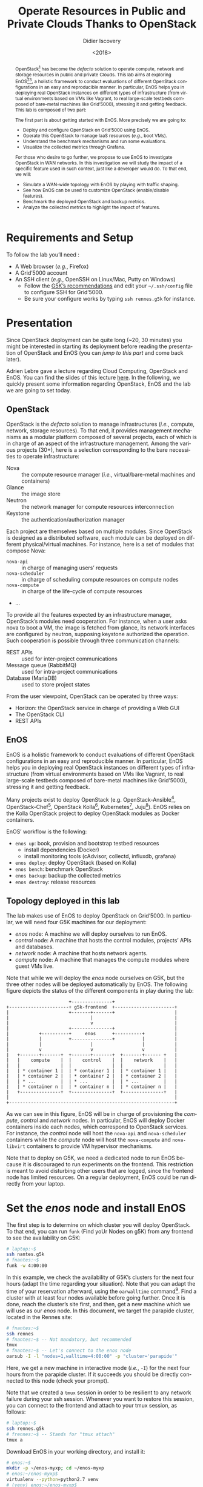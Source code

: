 #+TITLE: Operate Resources in Public and Private Clouds
#+TITLE: Thanks to OpenStack
#+AUTHOR: Didier Iscovery
#+EMAIL: {firstname.lastname}@inria.fr
#+DATE: <2018>

#+LANGUAGE: en
#+OPTIONS: ':t
#+OPTIONS: email:t
#+OPTIONS: toc:nil

#+MACRO: eg /e.g./,
#+MACRO: ie /i.e./,

#+PROPERTY: header-args:sh  :eval no
# Add comment in the tangle file to link to org source
#+PROPERTY: header-args:sh+ :comments link

#+BEGIN_abstract
OpenStack[fn:openstack] has become the /defacto/ solution to operate
compute, network and storage resources in public and private Clouds.
This lab aims at exploring EnOS[fn:enos-paper][fn:enos-website], a
holistic framework to conduct evaluations of different OpenStack
configurations in an easy and reproducible manner. In particular, EnOS
helps you in deploying real OpenStack instances on different types of
infrastructure (from virtual environments based on VMs like Vagrant,
to real large-scale testbeds composed of bare-metal machines like
Grid’5000), stressing it and getting feedback. This lab is composed of
two part:

The first part is about getting started with EnOS. More precisely we
are going to:
- Deploy and configure OpenStack on Grid’5000 using EnOS.
- Operate this OpenStack to manage IaaS resources ({{{eg}}} boot VMs).
- Understand the benchmark mechanisms and run some evaluations.
- Visualize the collected metrics through Grafana.

For those who desire to go further, we propose to use EnOS to
investigate OpenStack in WAN networks. In this investigation we will
study the impact of a specific feature used in such context, just like
a developer would do. To that end, we will:
- Simulate a WAN-wide topology with EnOS by playing with traffic
  shaping.
- See how EnOS can be used to customize OpenStack (enable/disable
  features).
- Benchmark the deployed OpenStack and backup metrics.
- Analyze the collected metrics to highlight the impact of features.
#+END_abstract

#+TOC: headlines 2

# Preamble
#+BEGIN_SRC sh :shebang #!/usr/bin/env bash :tangle enos-node.sh :exports none
set -o errexit
set -o xtrace
#+END_SRC

* Requirements and Setup
To follow the lab you’ll need :
- A Web browser ({{{eg}}} Firefox)
- A Grid’5000 account
- An SSH client ({{{eg}}} OpenSSH on Linux/Mac, Putty on Windows)
  + Follow the [[https://www.grid5000.fr/mediawiki/index.php/SSH#Setting_up_a_user_config_file][G5K’s recommendations]] and edit your =~/.ssh/config=
    file to configure SSH for Grid’5000.
  + Be sure your configure works by typing =ssh rennes.g5k= for
    instance.

* Presentation
#+BEGIN_note
Since OpenStack deployment can be quite long (~20, 30 minutes) you
might be interested in starting its deployment before reading the
presentation of OpenStack and EnOS (you can [[*Deploy OpenStack using EnOS][jump to this part]] and come
back later).
#+END_note

Adrien Lebre gave a lecture regarding Cloud Computing, OpenStack and
EnOS. You can find the slides of this lecture [[http://enos.irisa.fr/tp-polytech/openstack-slides.pdf][here]]. In the following,
we quickly present some information regarding OpenStack, EnOS and the
lab we are going to set today.

** OpenStack
OpenStack is the /defacto/ solution to manage infrastructures
({{{ie}}} compute, network, storage resources). To that end, it
provides management mechanisms as a modular platform composed of
several projects, each of which is in charge of an aspect of the
infrastructure management. Among the various projects (30+), here is a
selection corresponding to the bare necessities to operate
infrastructure:

- Nova     :: the compute resource manager ({{{ie}}}
              virtual/bare-metal machines and containers)
- Glance   :: the image store
- Neutron  :: the network manager for compute resources
              interconnection
- Keystone :: the authentication/authorization manager

Each project are themselves based on multiple modules. Since OpenStack
is designed as a distributed software, each module can be deployed on
different physical/virtual machines. For instance, here is a set of
modules that compose Nova:

- ~nova-api~       :: in charge of managing users’ requests
- ~nova-scheduler~ :: in charge of scheduling compute resources on
     compute nodes
- ~nova-compute~   :: in charge of the life-cycle of compute resources
- ...

To provide all the features expected by an infrastructure manager,
OpenStack’s modules need cooperation. For instance, when a user asks
nova to boot a VM, the image is fetched from glance, its network
interfaces are configured by neutron, supposing keystone authorized
the operation. Such cooperation is possible through three
communication channels:

- REST APIs                :: used for inter-project communications
- Message queue (RabbitMQ) :: used for intra-project communications
- Database (MariaDB)       :: used to store project states

From the user viewpoint, OpenStack can be operated by three ways:

- Horizon: the OpenStack service in charge of providing a Web GUI
- The OpenStack CLI
- REST APIs

** EnOS
EnOS is a holistic framework to conduct evaluations of different
OpenStack configurations in an easy and reproducible manner. In
particular, EnOS helps you in deploying real OpenStack instances on
different types of infrastructure (from virtual environments based on
VMs like Vagrant, to real large-scale testbeds composed of bare-metal
machines like Grid’5000), stressing it and getting feedback.

Many projects exist to deploy OpenStack (e.g.
OpenStack-Ansible[fn:os-ansible], OpenStack-Chef[fn:os-chef],
OpenStack Kolla[fn:os-kolla], Kubernetes[fn:os-k8s],
Juju[fn:os-juju]). EnOS relies on the Kolla OpenStack project to
deploy OpenStack modules as Docker containers.

EnOS’ workflow is the following:
- ~enos up~: book, provision and bootstrap testbed resources
  + install dependencies (Docker)
  + install monitoring tools (cAdvisor, collectd, influxdb, grafana)
- ~enos deploy~: deploy OpenStack (based on Kolla)
- ~enos bench~: benchmark OpenStack
- ~enos backup~: backup the collected metrics
- ~enos destroy~: release resources

** Topology deployed in this lab
The lab makes use of EnOS to deploy OpenStack on Grid’5000. In
particular, we will need four G5K machines for our deployment:

- /enos/ node: A machine we will deploy ourselves to run EnOS.
- /control/ node: A machine that hosts the control modules, projects’
  APIs and databases.
- /network/ node: A machine that hosts network agents.
- /compute/ node: A machine that manages the compute modules where
  guest VMs live.

Note that while we will deploy the /enos/ node ourselves on G5K, but
the three other nodes will be deployed automatically by EnOS. The
following figure depicts the status of the different components in
play during the lab:

#+BEGIN_EXAMPLE
                       +---------------+
+----------------------+ g5k-frontend  +----------------------+
|                      +-------+-------+                      |
|                              |                              |
|                              v                              |
|                      +---------------+                      |
|           +----------+     enos      +----------+           |
|           |          +---------------+          |           |
|           |                  |                  |           |
|           v                  v                  v           |
|   +-------+-------+  +-------+-------+  +-------+------ +   |
|   |    compute    |  |    control    |  |    network    |   |
|   |               |  |               |  |               |   |
|   | * container 1 |  | * container 1 |  | * container 1 |   |
|   | * container 2 |  | * container 2 |  | * container 2 |   |
|   | * ...         |  | * ...         |  | * ...         |   |
|   | * container n |  | * container n |  | * container n |   |
|   +---------------+  +---------------+  +---------------+   |
|                                                             |
+-------------------------------------------------------------+
#+END_EXAMPLE


As we can see in this figure, EnOS will be in charge of provisioning
the /compute/, /control/ and /network/ nodes. In particular, EnOS will
deploy Docker containers inside each nodes, which correspond to
OpenStack services. For instance, the /control/ node will host the
~nova-api~ and ~nova-scheduler~ containers while the /compute/ node
will host the ~nova-compute~ and ~nova-libvirt~ containers to provide
VM hypervisor mechanisms.

#+BEGIN_note
Note that to deploy on G5K, we need a dedicated node to run EnOS
because it is discouraged to run experiments on the frontend. This
restriction is meant to avoid disturbing other users that are logged,
since the frontend node has limited resources. On a regular
deployment, EnOS could be run directly from your laptop.
#+END_note

* Set the /enos/ node and install EnOS
The first step is to determine on which cluster you will deploy
OpenStack. To that end, you can run ~funk~ (Find yoUr Nodes on g5K)
from any frontend to see the availability on G5K:

#+BEGIN_SRC sh
# laptop:~$
ssh nantes.g5k
# fnantes:~$
funk -w 4:00:00
#+END_SRC

In this example, we check the availability of G5K’s clusters for the
next four hours (adapt the time regarding your situation). Note that
you can adapt the time of your reservation afterward, using the
~oarwalltime~ command[fn:oarwalltime]. Find a cluster with at least
four nodes available before going further. Once it is done, reach the
cluster’s site first, and then, get a new machine which we will use as
our /enos/ node. In this document, we target the parapide cluster,
located in the Rennes site:

#+BEGIN_SRC sh
# fnantes:~$
ssh rennes
# fnantes:~$ -- Not mandatory, but recommended
tmux
# fnantes:~$ -- Let's connect to the enos node
oarsub -I -l "nodes=1,walltime=4:00:00" -p "cluster='parapide'"
#+END_SRC

Here, we get a new machine in interactive mode ({{{ie}}}
~-I~) for the next four hours from the parapide cluster. If it
succeeds you should be directly connected to this node (check your
prompt).

#+BEGIN_note
Note that we created a ~tmux~ session in order to be resilient to any
network failure during your ssh session. Whenever you want to restore
this session, you can connect to the frontend and attach to your tmux
session, as follows:

#+BEGIN_SRC sh
# laptop:~$
ssh rennes.g5k
# frennes:~$ -- Stands for "tmux attach"
tmux a
#+END_SRC
#+END_note

Download EnOS in your working directory, and install it:

#+BEGIN_SRC sh :tangle enos-node.sh
# enos:~$
mkdir -p ~/enos-myxp; cd ~/enos-myxp
# enos:~/enos-myxp$
virtualenv --python=python2.7 venv
# (venv) enos:~/enos-myxp$
. venv/bin/activate
# (venv) enos:~/enos-myxp$
pip install "enos[openstack]==4.1rc0"
#+END_SRC

#+BEGIN_note
Note that EnOS is a Python project. We installed it inside a virtual
environment, with ~virtualenv~, to avoid any conflict regarding the
version of its dependencies. Furthermore, it does not install anything
outside the virtual environment which keeps your OS clean. Remember
that you have to be in the virtual environment to use EnOS. It means
that if you open a new terminal, you need to re-enter the venv. For
instance, now that EnOS is installed, you can come back as follow:

#+BEGIN_SRC sh
# laptop:~$
ssh rennes.g5k
# frennes:~$
cd ~/enos-myxp
# frennes:~/enos-myxp$
source venv/bin/activate
#+END_SRC
#+END_note

Before going further, check EnOS works by typing ~enos --help~:

#+BEGIN_EXAMPLE
Enos: Monitor and test your OpenStack.
[<args> ...] [-e ENV|--env=ENV]
            [-h|--help] [-v|--version] [-s|--silent|--vv]

General options:
  -e ENV --env=ENV  Path to the environment directory. You should
                    use this option when you want to link to a specific
                    experiment. Not specifying this value will
                    discard the loading of the environment (it
                    makes sense for `up`).
  -h --help         Show this help message.
  -s --silent       Quiet mode.
  -v --version      Show version number.
  -vv               Verbose mode.

Commands:
  new            Print a reservation.yaml example
  up             Get resources and install the docker registry.
  os             Run kolla and install OpenStack.
  init           Initialise OpenStack with the bare necessities.
  bench          Run rally on this OpenStack.
  backup         Backup the environment
  ssh-tunnel     Print configuration for port forwarding with horizon.
  tc             Enforce network constraints
  info           Show information of the actual deployment.
  destroy        Destroy the deployment and optionally the related resources.
  deploy         Shortcut for enos up, then enos os and enos config.
  kolla          Runs arbitrary kolla command on nodes
See 'enos <command> --help' for more information on a specific
command.
#+END_EXAMPLE

* Deploy OpenStack using EnOS
** The EnOS configuration file
To deploy OpenStack, EnOS reads a /configuration file/. This file
states the OpenStack resources you want to deploy/measure together
with their topology. A configuration could say, "Deploy a basic
OpenStack on a single node", or "Put OpenStack control services on
ClusterA and compute services on ClusterB", but also "Deploy each
OpenStack services on a dedicated node and add WAN network latency
between them". So that EnOS can deploy such OpenStack over your
testbed and run performance analysis.

The description of the configuration is done in a ~reservation.yaml~
file. You may generate a new one with ~enos new > reservation.yaml~.
The configuration file is pretty fat, with a configuration sample for
all testbed supported by EnOS (G5k, Chameleon, Vagrant, ...).

Use your favorite text editor to open the ~reservation.yaml~ file, for
instance: ~vim reservation.yaml~, and edit it to fit your situation --
{{{ie}}} something like listing [[lst:reservation.yaml]]. Three parts of
this configuration file are interested for a simple use of EnOS:
- [[(provider-sec)][~provider~ section]]: Defines on which testbed to deploy OpenStack
  ({{{ie}}} G5k, Chameleon, Vagrant, ...).
- [[(rsc-sec)][~resources~ section]]: Defines the number and role of machines to
  deploy on the testbed ({{{eg}}} book 3 nodes on ~paravance~ with 1
  ~control~ node, 1 ~network~ node and 1 ~compute~ node).
- [[(kolla-sec)][~kolla~ section]]: Defines the OpenStack configuration, for instance:
  + Which OpenStack version to deploy ({{{eg}}} ~kolla-ref:
    "stable/queens"~).
  + Which OpenStack project to enable/disable ({{{eg}}} ~enable_heat:
    "no"~).

#+CAPTION: Sample of ~reservation.yaml~ that books on G5k during
#+CAPTION: 4 hours, 3 machines on the ~paravance~ cluster: a
#+CAPTION: ~control~, a ~network~ and a ~compute~ node on which
#+CAPTION: will be deployed the requested OpenStack stable/queens
#+CAPTION: services.
#+NAME: lst:reservation.yaml
#+BEGIN_SRC yaml -r :tangle reservation.yaml
---
# ############################################### #
# Grid'5000 reservation parameters                #
# ############################################### #
provider:                     (ref:provider-sec)
  type: g5k
  job_name: 'enos'
  walltime: '04:00:00'

resources:                    (ref:rsc-sec)
  paravance:
    compute: 1
    network: 1
    control: 1

# ############################################### #
# Inventory to use                                #
# ############################################### #
inventory: inventories/inventory.sample

# ############################################### #
# docker registry parameters
# ############################################### #
registry:
  type: internal

# ############################################### #
# Enos Customizations                             #
# ############################################### #
enable_monitoring: yes

# ############################################### #
# Kolla parameters                                #
# ############################################### #
kolla_repo: "https://git.openstack.org/openstack/kolla-ansible" (ref:kolla-sec)
kolla_ref: "stable/queens"

# Vars : kolla_repo/ansible/group_vars/all.yml
kolla:
  kolla_base_distro: "centos"
  kolla_install_type: "source"
  docker_namespace: "beyondtheclouds"
  enable_heat: "no"
#+END_SRC

The ~provider~ section tells on which testbed to deploy OpenStack plus
its configuration. The configuration may vary from one testbed to
another. For instance, Grid'5000 and Chameleon are research testbed
were resources have to be booked, thus the configuration includes a
~walltime~ to define the time of your reservation. Conversely, the
Vagrant provider starts VM with VirtualBox on your local machine, and
thus doesn't include such a option. Please, refer to the EnOS provider
documentation[fn:enos-provider] to find the configuration parameters
depending on the testbed. For the sake of this lab we are going to use
the Grid’5000 provider ({{{ie}}} ~type: g5k~). Note that a ~walltime~
of 3 hours is enough for the first part of this workshop. If you plan
to stay for the second part you should set 5 hours

The ~resources~ key contains the description of the desired resources
and their topology. Once again, way you describe your topology may
vary a little bit depending on the testbed you target. Please, refer
to the EnOS provider documentation[fn:enos-provider] to find examples
of resources description depending on the testbed. Here we declare the
G5K cluster we target ({{{eg}}} ~paravance~), as well as the resources
we want to deploy on: a ~control~, a ~network~ and a ~compute~ node on
which will be deployed all the required OpenStack services.

** Deploy OpenStack
EnOS manages all the aspects of an OpenStack deployment by calling
~enos deploy~. Concretely, the ~deploy~ phase first gets resources on
your testbed following your configuration description. Then, it
provisions these resources with Docker. Finally, it starts each
OpenStack services (e.g. Keystone, Nova, Neutron) inside a dedicated
Docker container.

Launch the deployment with:
#+BEGIN_SRC sh  :tangle enos-node.sh
# (venv) enos:~/enos-myxp$
enos deploy -f reservation.yaml
#+END_SRC

EnOS is now provisioning three machines on the cluster targeted by the
~reservation.yaml~. Once the machines are provisioned, EnOS deploy
OpenStack services on them, and you can display information regarding
your deployment by typing:

#+BEGIN_SRC sh
# (venv) enos:~/enos-myxp$
enos info
#+END_SRC

In particular, you should see the IP address of the deployed nodes.

While EnOS deploys OpenStack (it takes ~20 to 45 minutes -- there are
way to seep up your deployment[fn:enos-internal-registry]), you can observe
EnOS running containers on the control node. For that, you can access
to the control node by typing:

#+BEGIN_SRC sh
# (venv) enos:~/enos-myxp$
ssh -l root $(enos info --out json | jq -r '.rsc.control[0].address')
# control:~# -- List the downloaded Docker images
docker images
# control:~# -- List the running Docker containers
docker ps
# control:~# -- Go back to `(venv) enos:~/enos-myxp$`
exit
#+END_SRC

#+BEGIN_note
Note that at the end of your session, you can release your reservation
by typing:
#+BEGIN_SRC sh
# (venv) enos:~/enos-myxp$
enos destroy --hard
#+END_SRC
It will destroy all your deployment and delete your reservation.
#+END_note

* Play with OpenStack
The last service deployed is the OpenStack dashboard (Horizon). Once
the deployment process is finished, Horizon is reachable from G5k.
More precisely, Horizon runs in a Docker container on the control
node, and listens on port 80. To access Horizon from your own web
browser (from your laptop), you can create an SSH tunnel from your
laptop to control node, located in G5K. To that end, you first need
to get control node’s IP address, and then create the tunnel. Open a
new terminal and type the following:
1. Find the control node address using EnOS:
   #+BEGIN_SRC sh  :tangle enos-node.sh
   # (venv) enos:~/enos-myxp$
   enos info
   # (venv) enos:~/enos-myxp$
   enos info --out json | jq -r '.rsc.control[0].address'
   #+END_SRC
2. Create the tunnel from your laptop:
   #+BEGIN_SRC sh eval :no
   # laptop:~$ -- `ssh -NL 8000:<g5k-control>:80 <g5k-site>.g5k`, e.g.,
   ssh -NL 8000:paravance-14-kavlan-4.nantes.grid5000.fr:80 rennes.g5k
   #+END_SRC

Once it is done, you can access Horizon from your web browser through
http://localhost:8000 with the following credentials:
- login: ~admin~
- password: ~demo~

From here, you can reach ~Project > Compute > Instances > Launch
Instance~ and boot a virtual machine given the following information:
- a name (e.g., ~horizon-vm~)
- an image (e.g., ~cirros~)
- a flavor to limit the resources of your instance (I recommend
  ~tiny~)
- and a network setting (must be ~private~)

You should select options by clicking on the arrow on the right of
each possibility. When the configuration is OK, the ~Launch Instance~
button should be enabled. After clicking on it, you should see the
instance in the ~Active~ state in less than a minute.

Now, you have several options to connect to your freshly deployed VM.
For instance, by clicking on its name, Horizon provides a virtual
console under the ~Console~ tab. Use the following credentials to
access the VM:
- login: ~cirros~
- password: ~cubswin:)~

While Horizon is helpful to discover OpenStack features, this is not
how a real operator administrates OpenStack. A real operator prefers
command line interface 😄.

** Unleash the Operator in You
OpenStack provides a command line interface to operate your Cloud. But
before using it, you need to set your environment with the OpenStack
credentials, so that the command line won't bother you by requiring
credentials each time.

Load the OpenStack credentials:
#+BEGIN_SRC sh :tangle enos-node.sh
# (venv) enos:~/enos-myxp$
. ~/enos-node/current/admin-openrc
#+END_SRC

You can then check that your environment is correctly set executing
the following command that should output something similar to the
listing [[lst:env-os]]:
#+BEGIN_SRC sh :tangle enos-node.sh
# (venv) enos:~/enos-myxp$
env|fgrep OS_
#+END_SRC

#+CAPTION: Environment variables required by the
#+CAPTION: OpenStack Command Line Interface.
#+NAME: lst:env-os
#+BEGIN_EXAMPLE
OS_USER_DOMAIN_ID=default
OS_AUTH_URL=http://10.24.125.255:35357/v3
OS_PROJECT_DOMAIN_ID=default
OS_REGION_NAME=RegionOne
OS_PROJECT_NAME=admin
OS_PROJECT_DOMAIN_NAME=default
OS_USER_DOMAIN_NAME=default
OS_IDENTITY_API_VERSION=3
OS_TENANT_NAME=admin
OS_PASSWORD=demo
OS_USERNAME=admin
#+END_EXAMPLE

All operations to manage OpenStack are done through one single command
line, called ~openstack~. Doing an ~openstack --help~ displays the
really long list of possibilities provided by this command. The
following gives you a selection of the most often used commands to
operate your Cloud:
- List OpenStack running services :: ~openstack endpoint list~
- List images :: ~openstack image list~
- List flavors :: ~openstack flavor list~
- List networks :: ~openstack network list~
- List computes :: ~openstack hypervisor list~
- List VMs (running or not) :: ~openstack server list~
- Get details on a specific VM :: ~openstack server show <vm-name>~
- Start a new VM :: ~openstack server create --image <image-name> --flavor <flavor-name> --nic net-id=<net-id> <vm-name>~
- View VMs logs :: ~openstack console log show <vm-name>~

Based on these commands, you can use the CLI to start a new tiny
cirros VM called ~cli-vm~:
#+BEGIN_SRC sh :tangle enos-node.sh
# (venv) enos:~/enos-myxp$
openstack server create --image cirros.uec\
                        --flavor m1.tiny\
                        --network private\
                        cli-vm
#+END_SRC

#+BEGIN_note
This lab has been designed to *run on a cluster where nodes have two
network interfaces. If you plan to run the lab on a cluster with a
single network interface, please run the following script on the
~network-node~*. You can check how many network interfaces are
associated to a cluster by consulting the [[https://www.grid5000.fr/mediawiki/images/G5k_cheat_sheet.pdf][G5k Cheatsheet]]. If you are
concerned, connect to ~network-node~ as root with:
#+BEGIN_SRC sh
# (venv) enos:~/enos-myxp$
ssh -l root $(enos info --out json | jq -r '.rsc.network[0].address')
#+END_SRC

And execute the following script:
#+BEGIN_SRC sh  :export code
#!/usr/bin/env bash

# The network interface
IF=eth0
# This is the list of the vip of $IF
ips=$(ip addr show dev $IF|grep "inet .*/32" | awk '{print $2}')
if [[ ! -z "$ips" ]]
then
  # vip detected
  echo $ips
  docker exec -ti openvswitch_vswitchd ovs-vsctl add-port br-ex $IF && ip addr flush $IF && dhclient -nw br-ex
  for ip in $ips
  do
    ip addr add $ip dev br-ex
  done
else
  echo "nothing to do"
fi
#+END_SRC
#+END_note

Then, display the information about your VM with the following command:
#+BEGIN_SRC sh :tangle enos-node.sh
# (venv) enos:~/enos-myxp$
openstack server show cli-vm
#+END_SRC

Note in particular the status of your VM. This status will go from
~BUILD~: OpenStack is looking for the best place to boot the VM, to
~ACTIVE~: your VM is running. The status could also be ~ERROR~ if you
are experiencing hard times with your infrastructure.

With the previous ~openstack server create~ command, the VM boots with
a private IP. Private IPs are used for communication between VMs,
meaning you cannot ping your VM from the lab machine. Network lovers
will find a challenge here: try to ping the VM from the lab machine.
For the others, you have to manually affect a floating IP to your
machine if you want it pingable from the enos node.

#+BEGIN_SRC sh :tangle enos-node.sh
# (venv) enos:~/enos-myxp$
openstack server add floating ip\
  cli-vm\
  $(openstack floating ip create public -c floating_ip_address -f value)
#+END_SRC

You can ask for the status of your VM and its IPs with:
#+BEGIN_SRC sh :tangle enos-node.sh
# (venv) enos:~/enos-myxp$
openstack server show cli-vm -c status -c addresses # (venv) enos-node$
#+END_SRC

Wait one minute or two the time for the VM to boot, and when the state
is ~ACTIVE~, you can ping it on its floating IP and SSH on it:

#+BEGIN_SRC sh
# (venv) enos:~/enos-myxp$
ping <floating-ip>
# (venv) enos:~/enos-myxp$
ssh -l cirros <floating-ip>
#+END_SRC

#+BEGIN_note
Waiting for the IP to appear and then ping it could be done with a
bunch of bash commands, such as in listing [[lst:query-ip]].

#+CAPTION: Query the ~cli-vm~, wait until the floating IP is affected,
#+CAPTION: and finally ping it.
#+NAME: lst:query-ip
#+BEGIN_SRC sh :tangle enos-node.sh
FLOATING_IP="openstack server show cli-vm -c addresses -f value | sed  -Er 's/private=(10\.0\.0\.[0-9]+).*/\1/g'"
while [ -z "$(eval $FLOATIN_IP)" ]; do
  sleep 1
done
ping -c 3 "$(eval $FLOATIN_IP)"
#+END_SRC

You can also check that the VM finished to boot by looking at its logs
with ~openstack console log show cli-vm~. The cirros VM finished to
boot when last lines are:
#+BEGIN_EXAMPLE
=== cirros: current=0.3.4 uptime=16.56 ===
  ____               ____  ____
 / __/ __ ____ ____ / __ \/ __/
/ /__ / // __// __// /_/ /\ \
\___//_//_/  /_/   \____/___/
   http://cirros-cloud.net


login as 'cirros' user. default password: 'cubswin:)'. use 'sudo' for root.
cli-vm login:
#+END_EXAMPLE
#+END_note

Before going to the next section, play around with the ~openstack~ CLI
and Horizon. For instance, list all the features offered by Nova with
~openstack server --help~. Here are some commands:
1. SSH on ~cli-vm~ using its name rather than its private IP.
   #+BEGIN_SRC sh :tangle enos-node.sh
   # (venv) enos:~/enos-myxp$
   openstack server ssh cli-vm\
             --public\
             --login cirros\
             -- -o 'BatchMode=yes' -o 'ConnectionAttempts=1' true
   #+END_SRC
2. Create a snapshot of ~cli-vm~.
   #+BEGIN_SRC sh :tangle enos-node.sh
   # (venv) enos:~/enos-myxp$
   nova image-create cli-vm cli-vm-snapshot --poll
   #+END_SRC
3. Delete the ~cli-vm~.
   #+BEGIN_SRC sh :tangle enos-node.sh
   # (venv) enos:~/enos-myxp$
   openstack server delete cli-vm --wait
   #+END_SRC
4. Boot a new machine ~cli-vm-clone~ from the snapshot.
   #+BEGIN_SRC sh :tangle enos-node.sh
   # (venv) enos:~/enos-myxp$
   openstack server create --image cli-vm-snapshot\
                           --flavor m1.tiny\
                           --network private\
                           cli-vm-clone
   #+END_SRC

* Stress and Visualize OpenStack Behavior using EnOS
EnOS not only deploys OpenStack according to your configuration, but
also instruments it with a /monitoring stack/. The monitoring stack
polls performance characteristics of the running services and helps
you to understand the behavior of your OpenStack.

Activating the monitoring stack is as simple as setting the
~enable_monitoring~ to ~yes~ in your ~reservation.yaml~. This key
tells EnOS to deploy two monitoring systems. First,
cAdvisor[fn:cadvisor], a tool to collect resource usage of running
containers. Using cAdvisor, EnOS gives information about the
CPU/RAM/Network consumption per cluster/node/service. Second,
Collectd[fn:collectd], a tool to collect performance data of specific
applications. For instance, Collectd enables EnOS to record the number
of updates that have been performed on the Nova database.

The rest of this section, first shows how to visualize cAdvisor and
Collectd information. Then, it presents tools to stress OpenStack in
order to collect interesting information.

** Visualize OpenStack Behavior
A popular tool to visualize information provided by cAdvisor and
Collectd (and whatever monitoring system you could use) is
Grafana[fn:grafana]. Grafana is a Web metrics dashboard. A Docker
container is in charge of providing this service inside the control
node. As a consequence, prior being able to be reachable from your
browser, you need to set a tunnel to this service, by typing on your
laptop:

#+BEGIN_SRC sh
# laptop:~$ -- `ssh -NL 3000:<g5k-control>:3000 <g5k-site>.g5k`, e.g.,
ssh -NL 3000:econome-14-kavlan-4.nantes.grid5000.fr:3000 nantes.g5k
#+END_SRC

You can then access Grafana at http://localhost:3000 with the
following credentials:

- login: ~admin~
- password: ~admin~

The Grafana dashboard is highly customizable. For the sake of
simplicity, we propose to use our configuration file that you can get
with:

#+BEGIN_SRC sh  :tangle enos-node.sh
# laptop:~$
curl -O http://enos.irisa.fr/tp-g5k/grafana_dashboard.json
#+END_SRC

You have then to import this file into Grafana. First, click on the
~Grafana logo > + > Import > Upload .json file~ and select the
~grafana_dashboard.json~ file. Next, make names of the right column
matching names of the left column by selecting the good item in the
list. And finish by clicking on Save & Open. This opens the dashboard
with several measures on Nova, Neutron, Keystone, RabbitMQ, …
services. Keep the dashboard open until the end of the lab, you will
see consumption variation as we will perform stress tests.

#+BEGIN_COMMENT
TODO: Check that I can configure Grafana from the REST API.
#+BEGIN_note
You can also import the dashboard and configure Grafana it by using
the REST API.
#+END_note
#+END_COMMENT

** Benchmark OpenStack
Stressing a Cloud manager can be done at two levels: at the /control
plane/ and at the /data plane/, and so it is for OpenStack. The
control plane stresses OpenStack API. That is to say, features we used
in the previous section to start a VM, get a floating IP, and all the
features listed by ~openstack --help~. The data plane stresses the
usage of resources provided by an OpenStack feature. For instance, a
network data plane testing tool will measure how resources provided by
Neutron handle networks communications.

OpenStack comes with dedicated tools that provide workload to stress
control and data plane. The one for control plane is called
Rally[fn:rally] and the one for data plane is called
Shaker[fn:shaker]. And these two are well integrated into EnOS.

EnOS looks inside the ~workload~ directory for a file named ~run.yml~.

#+BEGIN_SRC sh :tangle enos-node.sh
# (venv) enos:~/enos-myxp$
mkdir -p workload
# (venv) enos:~/enos-myxp$
touch workoad/run.yml
#+END_SRC

Edit the file ~run.yml~ with your favorite editor. An example of such
a file is given in listing [[lst:run.yml]]. The [[(rally)][~rally~]] key specifies the
list of [[(scn)][~scenarios~]] to execute (here, only ~boot and list servers~
that asks Nova to boot VMs and list them) and their customization. The
customization could be done by using the top level [[(top-arg)][~args~]].

In such case, it applies to any scenario. For instance here,
[[(conc)][~concurrency~]] and [[(times)][~times~]] tells Rally to launch ~5~ OpenStack client
for a total of ~10~ execution of every scenario. The customization
could also be done on a per-scenario basis with the dedicated [[(scn-arg)][~args~]],
and thus could be only applies to the specific scenario. For instance
here, the ~30~ value overrides the ~sla_max_avg_duration~ default
value solely in the ~boot and list servers~ scenario.

#+CAPTION: Sample of ~run.yaml~ that runs a Rally boot and list
#+CAPTION: servers, and a Shaker L3 East/West ping.
#+NAME: lst:run.yml
#+BEGIN_SRC yaml -r :tangle workload/run.yml
---
rally:                                   (ref:rally)
    enabled: yes
    args:                                (ref:top-arg)
      concurrency:                       (ref:conc)
        - 5
      times:                             (ref:times)
        - 10
    scenarios:                           (ref:scn)
      - name: boot and list servers
        file: nova-boot-list-cc.yml
        args:                            (ref:scn-arg)
          sla_max_avg_duration: 30
shaker:
  enabled: yes                           (ref:disabled)
  scenarios:
    - name: OpenStack L3 East-West UDP
      file: openstack/udp_l3_east_west
#+END_SRC

Calling Rally and Shaker from EnOS is done with:
#+BEGIN_SRC sh :tangle enos-node.sh
# (venv) enos:~/enos-myxp$
enos bench --workload=workload
#+END_SRC

#+BEGIN_note
At the same time as enos bench is running, keep an eye on the Grafana
dashboard available at http://localhost:3000. At the top left of the
page, you can click on the clock icon ⌚ and tells Grafana to
automatically refresh every 5 seconds and only display the last 5
minutes.
#+END_note

Rally and Shaker provide a huge list of scenarios on their respective
GitHub[fn:rally-scenarios][fn:shaker-scenarios]. Before going further,
go through the Rally list and try to add the scenario of your choice
into the ~run.yml~. Note that you have to download the scenario file
in the ~workload~ directory and then put a new item under the
[[(scn)][~scenarios~]] key. The new item should contain, at least, the ~name~ of
the scenario and its ~file~ path (relative to the ~workload~
directory).

** Backup your results
Rally and Shaker produce reports on executed scenarios. For instance,
Rally produces a report with the full duration, load mean duration,
number of iteration and percent of failures, per scenario. These
reports, plus data measured by cAdvisor and Collectd, plus logs of
every OpenStack services can be backup by EnOS with:
#+BEGIN_SRC sh :tangle enos-node.sh
# (venv) enos:~/enos-myxp$
enos backup --backup_dir=benchresults
#+END_SRC

The argument ~backup_dir~ tells where to store backup archives. If you
look into this directory, you will see, among others, an archive named
~enos-rally.tar.gz~. Concretely, this archive contains a backup of
Rally database with all raw data and the Rally reports. You can
extract the rally report with the following command and then open it
in your favorite browser:
#+BEGIN_SRC sh :tangle enos-node.sh
# (venv) enos:~/enos-myxp$
tar -x root/rally_home/report.html -f benchresults/enos-rally.tar.gz
#+END_SRC

If you look carefully, you will see that execution of Nova boot and
list fails because of a SLA violation. You can try to customize
listing [[lst:run.yml]] to make the test pass.

For those interested in playing with deploying applications on top of
OpenStack, you can jump to another workshop involving Heat: the
OpenStack Orchestration service [[http://enos.irisa.fr/tp-g5k/HEAT-SUBJECT.html][here]].

* Add Traffic Shaping
EnOS allows to enforce network emulation in terms of latency,
bandwidth limitation and packet loss.

** Define Network Constraints
Network constraints (latency/bandwidth limitations) are enabled by the
use of groups of nodes. Resources must be described using a ~topology~
description instead of a ~resources~ description. For instance,
listings [[lst:topos-g5k]] defines two groups named ~grp1~ and ~grp2~.

#+CAPTION: Description of a topology for Grid'5000.
#+NAME: lst:topos-g5k
#+BEGIN_SRC yaml
topology:
  grp1:
    paravance:
      control: 1
      network: 1
  grp2:
    paravance:
      compute: 1
#+END_SRC

Constraints are then described under the ~network_constraints~ key in
the ~reservation.yaml~ file:
#+NAME: lst:net-constraints
#+BEGIN_SRC yaml
network_constraints:
  enable: true
  default_delay: 25ms
  default_rate: 100mbit
  default_loss: 0.1%
  constraints:
    - src: grp1
      dst: grp2
      delay: 50ms
      rate: 1gbit
      loss: 0%
      symetric: true
#+END_SRC

Copy your ~reservation.yaml~ file as ~reservation-topo.yaml~ with ~cp
reservation.yaml reservation-topo.yaml~ and edit it to include the
topology and network constraints definition. An example of such file
is given in [[*Configuration file with a topology a network constraints][Appendix]].

Since our topology is now defined by groups, we need to re-run ~enos
deploy -f reservation-topo.yaml~ (which should be faster than the
first time). And then enforce these constraints with ~enos tc~, which
results in:
- Default network delay is 50ms.
- Default bandwidth is 100Mbit/s.
- Default packet loss percentage is 0.1%.
- Network delay between machines of ~grp1~ and ~grp2~ is 100ms
  (2x50ms: symmetric).
- Bandwidth between machines of ~grp1~ and ~grp2~ is 1 Gbit/s.
- Packet loss percentage between machines of ~grp1~ and ~grp2~ is 0%.

#+BEGIN_note
Invoking ~enos tc --test~ generates various reports that validate the
correct enforcement of the constraints. They are based on ~fping~ and
~flent~ latency and bandwidth measurements respectively. The report is
located in the result directory.
#+END_note

*** Bash tests                                                     :noexport:
Reconfigure EnOS to use that new topology and check network
constraint. I put this here rather than in the previous section
because the syntax ~src_sh[:tangle enos-node.sh]{enos deploy -f
reservation-topo.yaml}~ doesn't work, and I have no way to write
inline code that should be tangled.

#+BEGIN_SRC sh :tangle enos-node.sh
enos deploy -f reservation-topo.yaml
enos tc
enos tc --test
#+END_SRC

** Run Dataplane Benchmarks with and without DVR
Run a first time the Shaker ~dense_l3_east_west~ scenario with
#+BEGIN_SRC sh :tangle enos-node.sh
# (venv) enos:~/enos-myxp$
enos bench --workload=workload
#+END_SRC

In this scenario Shaker launches pairs of instances on the same
compute node. Instances are connected to different tenant networks
connected to one router. The traffic goes from one network to the
other (L3 east-west). Get the Shaker report with ~enos backup~ and
analyze it. You will remark that network communications between two
VMs co-located on the same compute are 100ms RTT. This is because
packet are routed by Neutron service that is inside ~grp1~ and VMs are
inside the ~grp2~.

Now, reconfigure Neutron to use DVR[fn:dvr]. DVR will push Neutron
agent directly on the compute of ~grp2~. With EnOS, you should do so
by updating the ~reservation.yaml~ and add ~enable_neutron_dvr: "yes"~
under the ~kolla~ key.

#+BEGIN_SRC sh :tangle enos-node.sh :exports none
echo '  enable_neutron_dvr: "yes"' >> reservation-topo.yml
#+END_SRC

Then, tell EnOS to reconfigure Neutron, and re-execute the
~dense_l3_east_west~ scenario.
#+BEGIN_SRC sh :tangle enos-node.sh
# (venv) enos:~/enos-myxp$
enos os --tags=neutron --reconfigure
# (venv) enos:~/enos-myxp$
enos bench --workload=workload
#+END_SRC

Compare this result with the previous one. You see that you no more
pay the cost of WAN latency.

This experiment shows the importance of activating DVR in a WAN
context, and how you can easily show that using EnOS. Do not hesitate
to take a look at the complete list of Shaker scenarios on their
GitHub[fn:shaker-scenarios] and continue to have fun with EnOS.

* Appendix
** Configuration file with a topology a network constraints
#+BEGIN_SRC yaml :noweb yes :tangle reservation-topo.yaml
---
# ############################################### #
# Grid'5000 reservation parameters                #
# ############################################### #
provider:
  type: g5k
  job_name: 'enos'
  walltime: '04:00:00'

<<lst:topos-g5k>>

<<lst:net-constraints>>

# ############################################### #
# Inventory to use                                #
# ############################################### #
inventory: inventories/inventory.sample

# ############################################### #
# docker registry parameters
# ############################################### #
registry:
  type: internal

# ############################################### #
# Enos Customizations                             #
# ############################################### #
enable_monitoring: yes

# ############################################### #
# Kolla parameters                                #
# ############################################### #
kolla_repo: "https://git.openstack.org/openstack/kolla-ansible"
kolla_ref: "stable/queens"

# Vars : kolla_repo/ansible/group_vars/all.yml
kolla:
  kolla_base_distro: "centos"
  kolla_install_type: "source"
  docker_namespace: "beyondtheclouds"
  enable_heat: "no"
#+END_SRC

* Footnotes
[fn:openstack] https://www.openstack.org/
[fn:enos-paper] https://hal.inria.fr/hal-01415522v2
[fn:enos-website] https://enos.readthedocs.io/en/stable/

[fn:os-ansible] https://github.com/openstack/openstack-ansible
[fn:os-chef] https://github.com/openstack/openstack-chef-repo
[fn:os-kolla] https://docs.openstack.org/developer/kolla-ansible/
[fn:os-k8s] https://github.com/stackanetes/stackanetes
[fn:os-juju] https://jujucharms.com/openstack

[fn:oarwalltime] https://www.grid5000.fr/mediawiki/index.php/Advanced_OAR#Changing_the_walltime_of_a_running_job

[fn:enos-provider] [[https://enos.readthedocs.io/en/stable/provider/index.html]]
[fn:enos-internal-registry] https://enos.readthedocs.io/en/stable/customization/index.html#internal-registry

[fn:cadvisor] https://github.com/google/cadvisor
[fn:collectd] https://collectd.org/
[fn:grafana] https://grafana.com/
[fn:rally] https://rally.readthedocs.io/en/latest/
[fn:shaker] https://pyshaker.readthedocs.io/en/latest/
[fn:rally-scenarios] https://github.com/openstack/rally/tree/master/rally/plugins/openstack/scenarios
[fn:shaker-scenarios] https://github.com/openstack/shaker/tree/master/shaker/scenarios/openstack

[fn:dvr] https://wiki.openstack.org/wiki/Neutron/DVR
